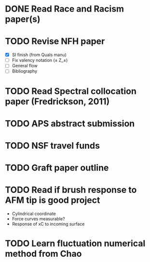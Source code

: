 #+STARTUP: indent
* DONE Read Race and Racism paper(s)
* TODO Revise NFH paper
- [X] SI finish (from Quals manu)
- [ ] Fix valency notation (\pm Z_\pm)
- [-] General flow
- [ ] Bibliography
* TODO Read Spectral collocation paper (Fredrickson, 2011)
* TODO APS abstract submission
* TODO NSF travel funds 
* TODO Graft paper outline
* TODO Read if brush response to AFM tip is good project
- Cylindrical coordinate
- Force curves measurable?
- Response of xC to incoming surface
* TODO Learn fluctuation numerical method from Chao
* 
